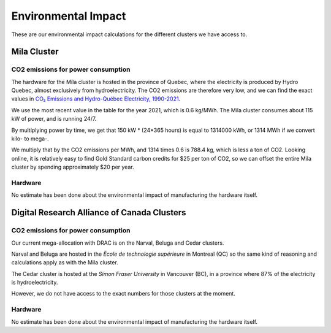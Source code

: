 Environmental Impact
********************

These are our environmental impact calculations for the different clusters we have access to.

Mila Cluster
============

CO2 emissions for power consumption
-----------------------------------

The hardware for the Mila cluster is hosted in the province of Quebec,
where the electricity is produced by Hydro Quebec, almost exclusively
from hydroelectricity. The CO2 emissions are therefore very low,
and we can find the exact values in `CO₂ Emissions and Hydro-Québec Electricity,
1990-2021 <https://www.hydroquebec.com/data/developpement-durable/pdf/d-5647-affiche-co2-2021-an-vf.pdf>`_.

We use the most recent value in the table for the year 2021, which is 0.6 kg/MWh.
The Mila cluster consumes about 115 kW of power, and is running 24/7.

By multiplying power by time, we get that 150 kW * (24*365 hours) is equal to 1314000 kWh,
or 1314 MWh if we convert kilo- to mega-.

We multiply that by the CO2 emissions per MWh, and 1314 times 0.6 is 788.4 kg, which is less a ton of CO2.
Looking online, it is relatively easy to find Gold Standard carbon credits for $25 per ton of CO2,
so we can offset the entire Mila cluster by spending approximately $20 per year.

Hardware
--------

No estimate has been done about the environmental impact of manufacturing the hardware itself.

Digital Research Alliance of Canada Clusters
============================================

CO2 emissions for power consumption
-----------------------------------

Our current mega-allocation with DRAC is on the Narval, Beluga and Cedar clusters.

Narval and Beluga are hosted in the *École de technologie supérieure* in Montreal (QC)
so the same kind of reasoning and calculations apply as with the Mila cluster.

The Cedar cluster is hosted at the *Simon Fraser University* in Vancouver (BC),
in a province where 87% of the electricity is hydroelectricity.

However, we do not have access to the exact numbers for those clusters at the moment.

Hardware
--------

No estimate has been done about the environmental impact of manufacturing the hardware itself.